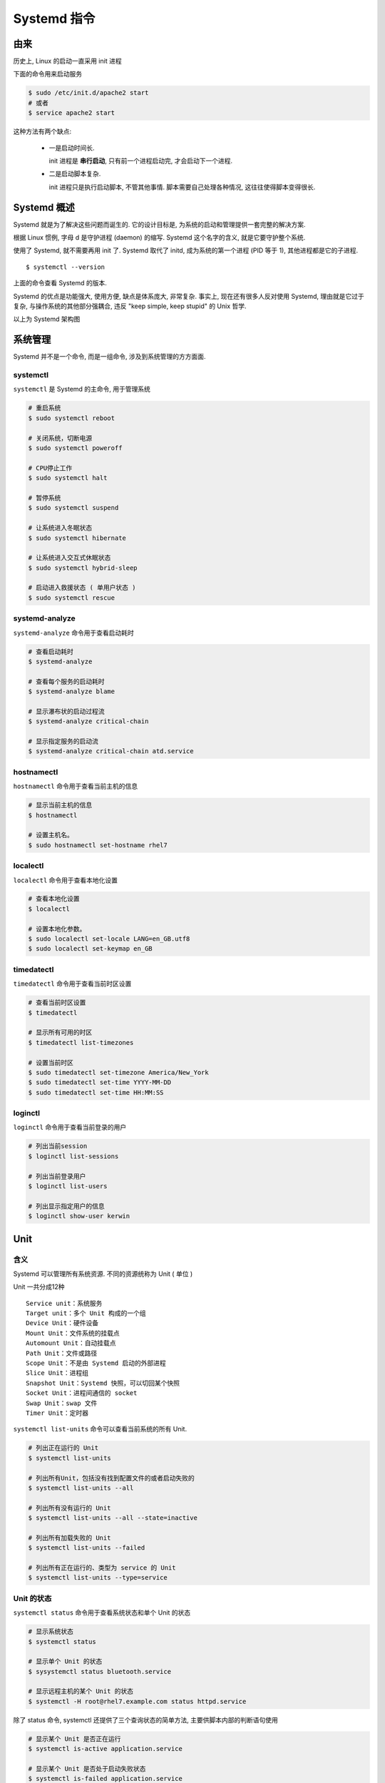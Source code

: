 ==============
 Systemd 指令
==============

由来
====

历史上, Linux 的启动一直采用 init 进程

下面的命令用来启动服务

.. code-block:: shell

   $ sudo /etc/init.d/apache2 start
   # 或者
   $ service apache2 start

这种方法有两个缺点:

  - 一是启动时间长.

    init 进程是 **串行启动**, 只有前一个进程启动完, 才会启动下一个进程.

  - 二是启动脚本复杂.

    init 进程只是执行启动脚本, 不管其他事情. 脚本需要自己处理各种情况, 这往往使得脚本变得很长.

Systemd 概述
============

Systemd 就是为了解决这些问题而诞生的. 它的设计目标是,
为系统的启动和管理提供一套完整的解决方案.

根据 Linux 惯例, 字母 d 是守护进程 (daemon) 的缩写.
Systemd 这个名字的含义, 就是它要守护整个系统.

使用了 Systemd, 就不需要再用 init 了. Systemd 取代了 initd,
成为系统的第一个进程 (PID 等于 1), 其他进程都是它的子进程.

::

   $ systemctl --version

上面的命令查看 Systemd 的版本.

Systemd 的优点是功能强大, 使用方便, 缺点是体系庞大, 非常复杂.
事实上, 现在还有很多人反对使用 Systemd, 理由就是它过于复杂,
与操作系统的其他部分强耦合, 违反 "keep simple, keep stupid" 的 Unix 哲学.

.. image:: images/systemd-arch.png
   :alt: systemd-arch.png

以上为 Systemd 架构图

系统管理
========

Systemd 并不是一个命令, 而是一组命令, 涉及到系统管理的方方面面.

systemctl
---------

``systemctl`` 是 Systemd 的主命令, 用于管理系统

.. code-block:: shell

   # 重启系统
   $ sudo systemctl reboot

   # 关闭系统，切断电源
   $ sudo systemctl poweroff

   # CPU停止工作
   $ sudo systemctl halt

   # 暂停系统
   $ sudo systemctl suspend

   # 让系统进入冬眠状态
   $ sudo systemctl hibernate

   # 让系统进入交互式休眠状态
   $ sudo systemctl hybrid-sleep

   # 启动进入救援状态 ( 单用户状态 )
   $ sudo systemctl rescue

systemd-analyze
---------------

``systemd-analyze`` 命令用于查看启动耗时

.. code-block:: shell

   # 查看启动耗时
   $ systemd-analyze

   # 查看每个服务的启动耗时
   $ systemd-analyze blame

   # 显示瀑布状的启动过程流
   $ systemd-analyze critical-chain

   # 显示指定服务的启动流
   $ systemd-analyze critical-chain atd.service

hostnamectl
-----------

``hostnamectl`` 命令用于查看当前主机的信息

.. code-block:: shell

   # 显示当前主机的信息
   $ hostnamectl

   # 设置主机名。
   $ sudo hostnamectl set-hostname rhel7

localectl
---------

``localectl`` 命令用于查看本地化设置

.. code-block:: shell

   # 查看本地化设置
   $ localectl

   # 设置本地化参数。
   $ sudo localectl set-locale LANG=en_GB.utf8
   $ sudo localectl set-keymap en_GB

timedatectl
-----------

``timedatectl`` 命令用于查看当前时区设置

.. code-block:: shell

   # 查看当前时区设置
   $ timedatectl

   # 显示所有可用的时区
   $ timedatectl list-timezones

   # 设置当前时区
   $ sudo timedatectl set-timezone America/New_York
   $ sudo timedatectl set-time YYYY-MM-DD
   $ sudo timedatectl set-time HH:MM:SS

loginctl
--------

``loginctl`` 命令用于查看当前登录的用户

.. code-block:: shell

   # 列出当前session
   $ loginctl list-sessions

   # 列出当前登录用户
   $ loginctl list-users

   # 列出显示指定用户的信息
   $ loginctl show-user kerwin

Unit
====

含义
----

Systemd 可以管理所有系统资源. 不同的资源统称为 Unit ( 单位 )

Unit 一共分成12种

::

   Service unit：系统服务
   Target unit：多个 Unit 构成的一个组
   Device Unit：硬件设备
   Mount Unit：文件系统的挂载点
   Automount Unit：自动挂载点
   Path Unit：文件或路径
   Scope Unit：不是由 Systemd 启动的外部进程
   Slice Unit：进程组
   Snapshot Unit：Systemd 快照，可以切回某个快照
   Socket Unit：进程间通信的 socket
   Swap Unit：swap 文件
   Timer Unit：定时器

``systemctl list-units`` 命令可以查看当前系统的所有 Unit.

.. code-block:: shell

   # 列出正在运行的 Unit
   $ systemctl list-units

   # 列出所有Unit，包括没有找到配置文件的或者启动失败的
   $ systemctl list-units --all

   # 列出所有没有运行的 Unit
   $ systemctl list-units --all --state=inactive

   # 列出所有加载失败的 Unit
   $ systemctl list-units --failed

   # 列出所有正在运行的、类型为 service 的 Unit
   $ systemctl list-units --type=service

Unit 的状态
-----------

``systemctl status`` 命令用于查看系统状态和单个 Unit 的状态

.. code-block:: shell

   # 显示系统状态
   $ systemctl status

   # 显示单个 Unit 的状态
   $ sysystemctl status bluetooth.service

   # 显示远程主机的某个 Unit 的状态
   $ systemctl -H root@rhel7.example.com status httpd.service

除了 status 命令, systemctl 还提供了三个查询状态的简单方法, 主要供脚本内部的判断语句使用

.. code-block:: shell

   # 显示某个 Unit 是否正在运行
   $ systemctl is-active application.service

   # 显示某个 Unit 是否处于启动失败状态
   $ systemctl is-failed application.service

   # 显示某个 Unit 服务是否建立了启动链接
   $ systemctl is-enabled application.service

Unit 管理
---------

对于用户来说, 最常用的是下面这些命令, 用于启动和停止 Unit ( 主要是 service )

.. code-block:: shell

   # 立即启动一个服务
   $ sudo systemctl start apache.service

   # 立即停止一个服务
   $ sudo systemctl stop apache.service

   # 重启一个服务
   $ sudo systemctl restart apache.service

   # 杀死一个服务的所有子进程
   $ sudo systemctl kill apache.service

   # 重新加载一个服务的配置文件
   $ sudo systemctl reload apache.service

   # 重载所有修改过的配置文件
   $ sudo systemctl daemon-reload

   # 显示某个 Unit 的所有底层参数
   $ systemctl show httpd.service

   # 显示某个 Unit 的指定属性的值
   $ systemctl show -p CPUShares httpd.service

   # 设置某个 Unit 的指定属性
   $ sudo systemctl set-property httpd.service CPUShares=500

依赖关系
--------

Unit 之间存在依赖关系: A 依赖于 B, 就意味着 Systemd 在启动 A 的时候, 同时会去启动 B;

``systemctl list-dependencies`` 命令列出一个 Unit 的所有依赖.

``$ systemctl list-dependencies nginx.service``

上面命令的输出结果之中, 有些依赖是 Target 类型 ( 详见下文 ), 默认不会展开显示.
如果要展开 Target, 就需要使用 --all 参数.

``$ systemctl list-dependencies --all nginx.service``

Unit 的配置文件
===============

概述
----

每一个 Unit 都有一个配置文件, 告诉 Systemd 怎么启动这个 Unit.

Systemd 默认从目录 **/etc/systemd/system/** 读取配置文件.
但是, 里面存放的大部分文件都是 **符号链接**,
指向目录 **/usr/lib/systemd/system/**, 真正的配置文件存放在那个目录.

``systemctl enable`` 命令用于在上面两个目录之间, 建立符号链接关系.

.. code-block:: shell

   $ sudo systemctl enable clamd@scan.service
   # 等同于
   $ sudo ln -s '/usr/lib/systemd/system/clamd@scan.service'\
                '/etc/systemd/system/multi-user.target.wants/clamd@scan.service'

如果配置文件里面设置了开机启动, systemctl enable 命令相当于激活开机启动

与之对应的, ``systemctl disable`` 命令用于在两个目录之间, 撤销符号链接关系,
相当于撤销开机启动.

``$ sudo systemctl disable clamd@scan.service``

配置文件的后缀名, 就是该 Unit 的种类, 比如 **sshd.socket**.
如果省略, Systemd 默认后缀名为 **.service**, 所以 sshd 会被理解成 sshd.service.

配置文件的状态
--------------

``systemctl list-unit-files`` 命令用于列出所有配置文件.

.. code-block:: shell

   # 列出所有配置文件
   $ systemctl list-unit-files

   # 列出指定类型的配置文件
   $ systemctl list-unit-files --type=service

这个命令会输出一个列表

.. code-block:: shell

   $ systemctl list-unit-files

   UNIT FILE              STATE
   chronyd.service        enabled
   clamd@.service         static
   clamd@scan.service     disabled

这个列表显示每个配置文件的状态, 一共有四种:

::

   enabled：已建立启动链接
   disabled：没建立启动链接
   static：该配置文件没有[Install]部分（无法执行），只能作为其他配置文件的依赖
   masked：该配置文件被禁止建立启动链接

注意, **从配置文件的状态无法看出, 该 Unit 是否正在运行**.
这必须执行前面提到的 systemctl status 命令.

.. code-block:: shell
		
   $ systemctl status bluetooth.service

一旦修改配置文件, 就要让 Systemd 重新加载配置文件, 然后重新启动, 否则修改不会生效.

.. code-block:: shell

   $ sudo systemctl daemon-reload
   $ sudo systemctl restart httpd.service

配置文件的格式
--------------

配置文件就是普通的文本文件，可以用文本编辑器打开

``systemctl cat`` 命令可以查看配置文件的内容

.. code-block:: shell

   $ systemctl cat atd.service

   [Unit]
   Description=ATD daemon

   [Service]
   Type=forking
   ExecStart=/usr/bin/atd

   [Install]
   WantedBy=multi-user.target

从上面的输出可以看到, 配置文件分成几个区块. 每个区块的第一行,
是用方括号表示的区别名, 比如 [Unit]. 注意, 配置文件的区块名和字段名, 都是大小写敏感的.

每个区块内部是一些等号连接的键值对.

::

   [Section]
   Directive1=value
   Directive2=value
   ...

注意, 键值对的等号两侧不能有空格

配置文件的区块
--------------

**[Unit]** 区块通常是配置文件的第一个区块, 用来定义 Unit 的元数据,
以及配置与其他 Unit 的关系. 它的主要字段如下

::

   Description: 简短描述
   Documentation: 文档地址
   Requires: 当前 Unit 依赖的其他 Unit, 如果它们没有运行, 当前 Unit 会启动失败
   Wants: 与当前 Unit 配合的其他 Unit, 如果它们没有运行, 当前 Unit 不会启动失败
   BindsTo: 与 Requires 类似, 它指定的 Unit 如果退出, 会导致当前 Unit 停止运行
   Before: 如果该字段指定的 Unit 也要启动, 那么必须在当前 Unit 之后启动
   After: 如果该字段指定的 Unit 也要启动, 那么必须在当前 Unit 之前启动
   Conflicts: 这里指定的 Unit 不能与当前 Unit 同时运行
   Condition...: 当前 Unit 运行必须满足的条件, 否则不会运行
   Assert...: 当前 Unit 运行必须满足的条件, 否则会报启动失败

**[Install]** 通常是配置文件的最后一个区块, 用来定义如何启动, 以及是否开机启动.
它的主要字段如下

::

   WantedBy: 它的值是一个或多个 Target, 当前 Unit 激活时 (enable) 符号链接会放入
             /etc/systemd/system 目录下面以 Target 名 + .wants后缀构成的子目录中
   RequiredBy: 它的值是一个或多个 Target, 当前 Unit 激活时, 符号链接会放入
               /etc/systemd/system目录下面以 Target 名 + .required后缀构成的子目录中
   Alias: 当前 Unit 可用于启动的别名
   Also: 当前 Unit 激活 (enable) 时, 会被同时激活的其他 Unit.

**[Service]** 区块用来 Service 的配置, 只有 Service 类型的 Unit 才有这个区块.
它的主要字段如下

::

   Type: 定义启动时的进程行为. 它有以下几种值:
       - Type=simple: 默认值, 执行 ExecStart 指定的命令, 启动主进程
       - Type=forking: 以 fork 方式从父进程创建子进程, 创建后父进程会立即退出
       - Type=oneshot: 一次性进程, Systemd 会等当前服务退出, 再继续往下执行
       - Type=dbus: 当前服务通过 D-Bus 启动
       - Type=notify: 当前服务启动完毕, 会通知 Systemd, 再继续往下执行
       - Type=idle: 若有其他任务执行完毕, 当前服务才会运行

   ExecStartPre: 启动当前服务之前执行的命令
   ExecStart: 启动当前服务的命令
   ExecStartPost: 启动当前服务之后执行的命令
   ExecReload: 重启当前服务时执行的命令
   ExecStop: 停止当前服务时执行的命令
   ExecStopPost: 停止当其服务之后执行的命令
   RestartSec: 自动重启当前服务间隔的秒数
   Restart: 定义何种情况 Systemd 会自动重启当前服务,
            可能的值包括:
	      - always ( 总是重启 )
	      - on-success
	      - on-failure
	      - on-abnormal
	      - on-abort
	      - on-watchdog
   TimeoutSec: 定义 Systemd 停止当前服务之前等待的秒数
   Environment: 指定环境变量

Unit 配置文件的完整字段清单, 请参考 `官方文档`_.

.. _官方文档: https://www.freedesktop.org/software/systemd/man/systemd.unit.html

Target
======

启动计算机的时候, 需要启动大量的 Unit. 如果每一次启动,
都要一一写明本次启动需要哪些 Unit, 显然非常不方便. Systemd 的解决方案就是 **Target**

简单说, Target 就是一个 Unit 组, 包含许多相关的 Unit. 启动某个 Target 的时候,
Systemd 就会启动里面所有的 Unit. 从这个意义上说, Target 这个概念类似于 "状态点",
启动某个 Target 就好比启动到某种状态.

传统的 init 启动模式里面, 有 RunLevel 的概念, 跟 Target 的作用很类似.
不同的是, RunLevel 是互斥的, 不可能多个 RunLevel 同时启动, 但是多个 Target 可以同时启动.


.. code-block:: shell

   # 查看当前系统的所有 Target
   $ systemctl list-unit-files --type=target

   # 查看一个 Target 包含的所有 Unit
   $ systemctl list-dependencies multi-user.target

   # 查看启动时的默认 Target
   $ systemctl get-default

   # 设置启动时的默认 Target
   $ sudo systemctl set-default multi-user.target

   # 切换 Target 时，默认不关闭前一个 Target 启动的进程，
   # systemctl isolate 命令改变这种行为,
   # 关闭前一个 Target 里面所有不属于后一个 Target 的进程
   $ sudo systemctl isolate multi-user.target

Target 与 传统 RunLevel 的对应关系如下

::

   Traditional runlevel      New target name     Symbolically linked to...

   Runlevel 0           |    runlevel0.target -> poweroff.target
   Runlevel 1           |    runlevel1.target -> rescue.target
   Runlevel 2           |    runlevel2.target -> multi-user.target
   Runlevel 3           |    runlevel3.target -> multi-user.target
   Runlevel 4           |    runlevel4.target -> multi-user.target
   Runlevel 5           |    runlevel5.target -> graphical.target
   Runlevel 6           |    runlevel6.target -> reboot.target

它与init进程的主要差别如下

::

   1. 默认的 RunLevel ( 在 /etc/inittab 文件设置 ) 现在被默认的 Target 取代,
      位置是 /etc/systemd/system/default.target,
      通常符号链接到 graphical.target ( 图形界面 ) 或者 multi-user.target ( 多用户命令行 )

   2. 启动脚本的位置, 以前是 /etc/init.d 目录, 符号链接到不同的 RunLevel 目录
      ( 比如 /etc/rc3.d, /etc/rc5.d 等 ),
      现在则存放在 /lib/systemd/system 和 /etc/systemd/system 目录.

   3. 配置文件的位置, 以前 init 进程的配置文件是 /etc/inittab,
      各种服务的配置文件存放在 /etc/sysconfig 目录. 现在的配置文件
      主要存放在 /lib/systemd 目录, 在 /etc/systemd 目录里面的修改可以覆盖原始设置

日志管理
========

Systemd 统一管理所有 Unit 的启动日志. 带来的好处就是,
可以只用 ``journalctl`` 一个命令, 查看所有日志 ( 内核日志和应用日志 ).
日志的配置文件是 **/etc/systemd/journald.conf**

journalctl 功能强大, 用法非常多

.. code-block:: shell

   # 查看所有日志 ( 默认情况下, 只保存本次启动的日志 )
   $ sudo journalctl

   # 查看内核日志 ( 不显示应用日志 )
   $ sudo journalctl -k

   # 查看系统本次启动的日志
   $ sudo journalctl -b
   $ sudo journalctl -b -0

   # 查看上一次启动的日志 ( 需更改设置 )
   $ sudo journalctl -b -1

   # 查看指定时间的日志
   $ sudo journalctl --since="2012-10-30 18:17:16"
   $ sudo journalctl --since "20 min ago"
   $ sudo journalctl --since yesterday
   $ sudo journalctl --since "2015-01-10" --until "2015-01-11 03:00"
   $ sudo journalctl --since 09:00 --until "1 hour ago"

   # 显示尾部的最新10行日志
   $ sudo journalctl -n

   # 显示尾部指定行数的日志
   $ sudo journalctl -n 20

   # 实时滚动显示最新日志
   $ sudo journalctl -f

   # 查看指定服务的日志
   $ sudo journalctl /usr/lib/systemd/systemd

   # 查看指定进程的日志
   $ sudo journalctl _PID=1

   # 查看某个路径的脚本的日志
   $ sudo journalctl /usr/bin/bash

   # 查看指定用户的日志
   $ sudo journalctl _UID=33 --since today

   # 查看某个 Unit 的日志
   $ sudo journalctl -u nginx.service
   $ sudo journalctl -u nginx.service --since today

   # 实时滚动显示某个 Unit 的最新日志
   $ sudo journalctl -u nginx.service -f

   # 合并显示多个 Unit 的日志
   $ journalctl -u nginx.service -u php-fpm.service --since today

   # 查看指定优先级（及其以上级别）的日志，共有8级
   # 0: emerg
   # 1: alert
   # 2: crit
   # 3: err
   # 4: warning
   # 5: notice
   # 6: info
   # 7: debug
   $ sudo journalctl -p err -b

   # 日志默认分页输出，--no-pager 改为正常的标准输出
   $ sudo journalctl --no-pager

   # 以 JSON 格式（单行）输出
   $ sudo journalctl -b -u nginx.service -o json

   # 以 JSON 格式（多行）输出，可读性更好
   $ sudo journalctl -b -u nginx.service -o json-pretty

    # 显示日志占据的硬盘空间
    $ sudo journalctl --disk-usage

    # 指定日志文件占据的最大空间
    $ sudo journalctl --vacuum-size=1G

    # 指定日志文件保存多久
    $ sudo journalctl --vacuum-time=1years
